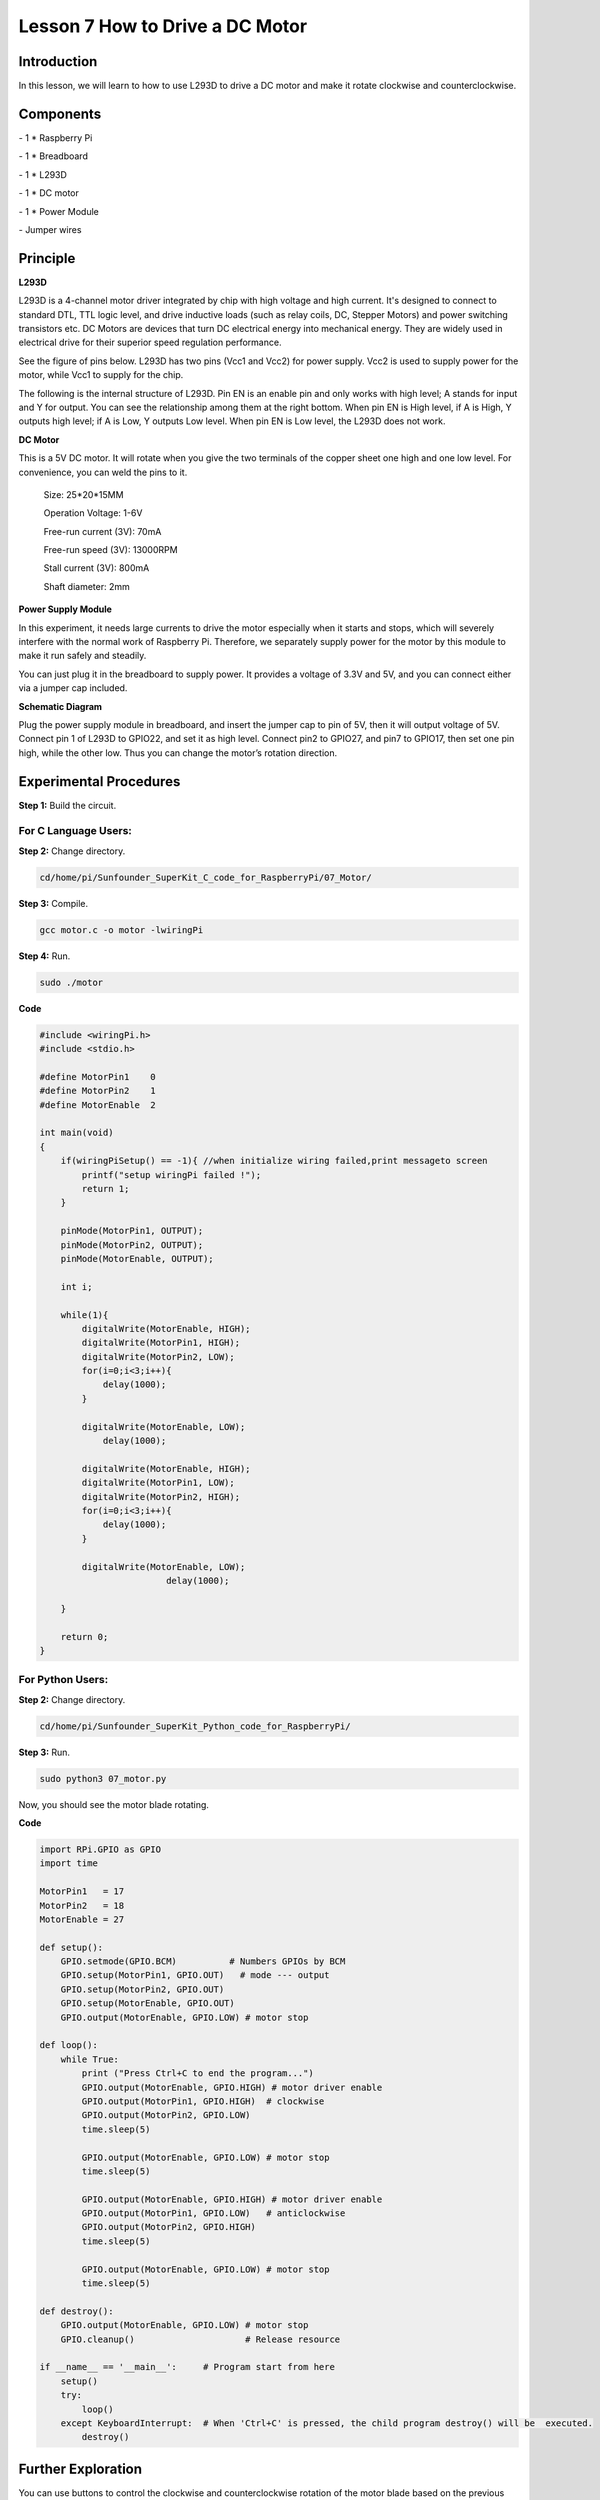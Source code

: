 Lesson 7  How to Drive a DC Motor
==================================

Introduction
-------------------

In this lesson, we will learn to how to use L293D to drive a DC motor
and make it rotate clockwise and counterclockwise.

Components
-------------------

\- 1 \* Raspberry Pi

\- 1 \* Breadboard

\- 1 \* L293D

\- 1 \* DC motor

\- 1 \* Power Module

\- Jumper wires

Principle
-------------------

**L293D**

L293D is a 4-channel motor driver integrated by chip with high voltage
and high current. It's designed to connect to standard DTL, TTL logic
level, and drive inductive loads (such as relay coils, DC, Stepper
Motors) and power switching transistors etc. DC Motors are devices that
turn DC electrical energy into mechanical energy. They are widely used
in electrical drive for their superior speed regulation performance.

See the figure of pins below. L293D has two pins (Vcc1 and Vcc2) for
power supply. Vcc2 is used to supply power for the motor, while Vcc1 to
supply for the chip.

.. image:: media/image112.png
    :align: center


The following is the internal structure of L293D. Pin EN is an enable
pin and only works with high level; A stands for input and Y for output.
You can see the relationship among them at the right bottom. When pin EN
is High level, if A is High, Y outputs high level; if A is Low, Y
outputs Low level. When pin EN is Low level, the L293D does not work.

.. image:: media/image113.png

.. image:: media/image114.png

**DC Motor**

.. image:: media/image115.png
    :align: center


This is a 5V DC motor. It will rotate when you give the two terminals of
the copper sheet one high and one low level. For convenience, you can
weld the pins to it.

   Size: 25*20*15MM 
   
   Operation Voltage: 1-6V

   Free-run current (3V): 70mA 
   
   Free-run speed (3V): 13000RPM

   Stall current (3V): 800mA 
   
   Shaft diameter: 2mm

**Power Supply Module**

In this experiment, it needs large currents to drive the motor
especially when it starts and stops, which will severely interfere with
the normal work of Raspberry Pi. Therefore, we separately supply power
for the motor by this module to make it run safely and steadily.

You can just plug it in the breadboard to supply power. It provides a
voltage of 3.3V and 5V, and you can connect either via a jumper cap
included.

.. image:: media/image116.png
    :align: center


**Schematic Diagram**

Plug the power supply module in breadboard, and insert the jumper cap to
pin of 5V, then it will output voltage of 5V. Connect pin 1 of L293D to
GPIO22, and set it as high level. Connect pin2 to GPIO27, and pin7 to
GPIO17, then set one pin high, while the other low. Thus you can change
the motor’s rotation direction.

.. image:: media/image117.png
    :align: center


Experimental Procedures
------------------------------

**Step 1:** Build the circuit.


.. image:: media/image118.png
    :align: center


For C Language Users:
^^^^^^^^^^^^^^^^^^^^^^^^^^^^

**Step 2:** Change directory.

.. code-block::

    cd/home/pi/Sunfounder_SuperKit_C_code_for_RaspberryPi/07_Motor/

**Step 3:** Compile.

.. code-block::

    gcc motor.c -o motor -lwiringPi

**Step 4:** Run.

.. code-block::

    sudo ./motor

**Code**

.. code-block:: c   

    #include <wiringPi.h>
    #include <stdio.h>
    
    #define MotorPin1    0
    #define MotorPin2    1
    #define MotorEnable  2
    
    int main(void)
    {
        if(wiringPiSetup() == -1){ //when initialize wiring failed,print messageto screen
            printf("setup wiringPi failed !");
            return 1; 
        }
        
        pinMode(MotorPin1, OUTPUT);
        pinMode(MotorPin2, OUTPUT);
        pinMode(MotorEnable, OUTPUT);
    
        int i;
    
        while(1){
            digitalWrite(MotorEnable, HIGH);
            digitalWrite(MotorPin1, HIGH);
            digitalWrite(MotorPin2, LOW);
            for(i=0;i<3;i++){
                delay(1000);
            }
    
            digitalWrite(MotorEnable, LOW);
                delay(1000);
    
            digitalWrite(MotorEnable, HIGH);
            digitalWrite(MotorPin1, LOW);
            digitalWrite(MotorPin2, HIGH);
            for(i=0;i<3;i++){
                delay(1000);
            }
    
            digitalWrite(MotorEnable, LOW);
                            delay(1000);
    
        }
    
        return 0;
    }

For Python Users:
^^^^^^^^^^^^^^^^^^^^^^^

**Step 2:** Change directory.

.. code-block::

    cd/home/pi/Sunfounder_SuperKit_Python_code_for_RaspberryPi/

**Step 3:** Run.

.. code-block::

    sudo python3 07_motor.py

Now, you should see the motor blade rotating.

**Code**    
    
.. code-block:: python

    import RPi.GPIO as GPIO
    import time
    
    MotorPin1   = 17
    MotorPin2   = 18
    MotorEnable = 27
    
    def setup():
        GPIO.setmode(GPIO.BCM)          # Numbers GPIOs by BCM
        GPIO.setup(MotorPin1, GPIO.OUT)   # mode --- output
        GPIO.setup(MotorPin2, GPIO.OUT)
        GPIO.setup(MotorEnable, GPIO.OUT)
        GPIO.output(MotorEnable, GPIO.LOW) # motor stop
    
    def loop():
        while True:
            print ("Press Ctrl+C to end the program...")
            GPIO.output(MotorEnable, GPIO.HIGH) # motor driver enable
            GPIO.output(MotorPin1, GPIO.HIGH)  # clockwise
            GPIO.output(MotorPin2, GPIO.LOW)
            time.sleep(5)
            
            GPIO.output(MotorEnable, GPIO.LOW) # motor stop
            time.sleep(5)
            
            GPIO.output(MotorEnable, GPIO.HIGH) # motor driver enable
            GPIO.output(MotorPin1, GPIO.LOW)   # anticlockwise
            GPIO.output(MotorPin2, GPIO.HIGH)
            time.sleep(5)
            
            GPIO.output(MotorEnable, GPIO.LOW) # motor stop
            time.sleep(5)
    
    def destroy():
        GPIO.output(MotorEnable, GPIO.LOW) # motor stop
        GPIO.cleanup()                     # Release resource
    
    if __name__ == '__main__':     # Program start from here
        setup()
        try:
            loop()
        except KeyboardInterrupt:  # When 'Ctrl+C' is pressed, the child program destroy() will be  executed.
            destroy()



.. image:: media/image119.png
    :align: center

Further Exploration
----------------------------

You can use buttons to control the clockwise and counterclockwise
rotation of the motor blade based on the previous lessons. Also you can
apply the PWM technology to control the rotation.

Summary
----------------------------

Through this lesson, you have learnt the relative principle and driving
mode of DC motors, as well as how to drive a motor by Raspberry Pi. You
should also pay special attention to the fact that a DC motor will
greatly interfere with the whole circuit when it works, so you need to
adopt photoelectric isolation and provide separate power supply. A
freewheeling diode is also necessary for the whole system to work
reliably and steadily.
